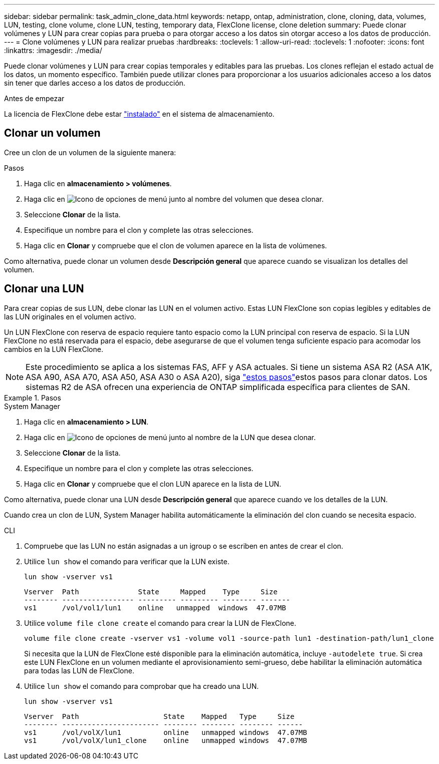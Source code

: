 ---
sidebar: sidebar 
permalink: task_admin_clone_data.html 
keywords: netapp, ontap, administration, clone, cloning, data, volumes, LUN, testing, clone volume, clone LUN, testing, temporary data, FlexClone license, clone deletion 
summary: Puede clonar volúmenes y LUN para crear copias para prueba o para otorgar acceso a los datos sin otorgar acceso a los datos de producción. 
---
= Clone volúmenes y LUN para realizar pruebas
:hardbreaks:
:toclevels: 1
:allow-uri-read: 
:toclevels: 1
:nofooter: 
:icons: font
:linkattrs: 
:imagesdir: ./media/


[role="lead"]
Puede clonar volúmenes y LUN para crear copias temporales y editables para las pruebas. Los clones reflejan el estado actual de los datos, un momento específico. También puede utilizar clones para proporcionar a los usuarios adicionales acceso a los datos sin tener que darles acceso a los datos de producción.

.Antes de empezar
La licencia de FlexClone debe estar https://docs.netapp.com/us-en/ontap/system-admin/install-license-task.html["instalado"] en el sistema de almacenamiento.



== Clonar un volumen

Cree un clon de un volumen de la siguiente manera:

.Pasos
. Haga clic en *almacenamiento > volúmenes*.
. Haga clic en image:icon_kabob.gif["Icono de opciones de menú"] junto al nombre del volumen que desea clonar.
. Seleccione *Clonar* de la lista.
. Especifique un nombre para el clon y complete las otras selecciones.
. Haga clic en *Clonar* y compruebe que el clon de volumen aparece en la lista de volúmenes.


Como alternativa, puede clonar un volumen desde *Descripción general* que aparece cuando se visualizan los detalles del volumen.



== Clonar una LUN

Para crear copias de sus LUN, debe clonar las LUN en el volumen activo. Estas LUN FlexClone son copias legibles y editables de las LUN originales en el volumen activo.

Un LUN FlexClone con reserva de espacio requiere tanto espacio como la LUN principal con reserva de espacio. Si la LUN FlexClone no está reservada para el espacio, debe asegurarse de que el volumen tenga suficiente espacio para acomodar los cambios en la LUN FlexClone.


NOTE: Este procedimiento se aplica a los sistemas FAS, AFF y ASA actuales. Si tiene un sistema ASA R2 (ASA A1K, ASA A90, ASA A70, ASA A50, ASA A30 o ASA A20), siga link:https://docs.netapp.com/us-en/asa-r2/manage-data/data-cloning.html["estos pasos"^]estos pasos para clonar datos. Los sistemas R2 de ASA ofrecen una experiencia de ONTAP simplificada específica para clientes de SAN.

.Pasos
[role="tabbed-block"]
====
.System Manager
--
. Haga clic en *almacenamiento > LUN*.
. Haga clic en image:icon_kabob.gif["Icono de opciones de menú"] junto al nombre de la LUN que desea clonar.
. Seleccione *Clonar* de la lista.
. Especifique un nombre para el clon y complete las otras selecciones.
. Haga clic en *Clonar* y compruebe que el clon LUN aparece en la lista de LUN.


Como alternativa, puede clonar una LUN desde *Descripción general* que aparece cuando ve los detalles de la LUN.

Cuando crea un clon de LUN, System Manager habilita automáticamente la eliminación del clon cuando se necesita espacio.

--
.CLI
--
. Compruebe que las LUN no están asignadas a un igroup o se escriben en antes de crear el clon.
. Utilice `lun show` el comando para verificar que la LUN existe.
+
`lun show -vserver vs1`

+
[listing]
----
Vserver  Path              State     Mapped    Type     Size
-------- ----------------- --------- --------- -------- -------
vs1      /vol/vol1/lun1    online   unmapped  windows  47.07MB
----
. Utilice `volume file clone create` el comando para crear la LUN de FlexClone.
+
`volume file clone create -vserver vs1 -volume vol1 -source-path lun1 -destination-path/lun1_clone`

+
Si necesita que la LUN de FlexClone esté disponible para la eliminación automática, incluye `-autodelete true`. Si crea este LUN FlexClone en un volumen mediante el aprovisionamiento semi-grueso, debe habilitar la eliminación automática para todas las LUN de FlexClone.

. Utilice `lun show` el comando para comprobar que ha creado una LUN.
+
`lun show -vserver vs1`

+
[listing]
----

Vserver  Path                    State    Mapped   Type     Size
-------- ----------------------- -------- -------- -------- ------
vs1      /vol/volX/lun1          online   unmapped windows  47.07MB
vs1      /vol/volX/lun1_clone    online   unmapped windows  47.07MB
----


--
====